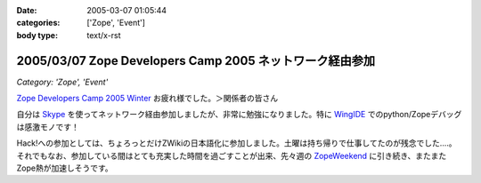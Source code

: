 :date: 2005-03-07 01:05:44
:categories: ['Zope', 'Event']
:body type: text/x-rst

=========================================================
2005/03/07 Zope Developers Camp 2005 ネットワーク経由参加
=========================================================

*Category: 'Zope', 'Event'*

`Zope Developers Camp 2005 Winter`_ お疲れ様でした。＞関係者の皆さん

自分は Skype_ を使ってネットワーク経由参加しましたが、非常に勉強になりました。特に WingIDE_ でのpython/Zopeデバッグは感激モノです！

Hack!への参加としては、ちょろっとだけZWikiの日本語化に参加しました。土曜は持ち帰りで仕事してたのが残念でした‥‥。それでもなお、参加している間はとても充実した時間を過ごすことが出来、先々週の ZopeWeekend_ に引き続き、またまたZope熱が加速しそうです。

.. _`Zope Developers Camp 2005 Winter`: http://coreblog.org/camp/2005/
.. _Skype: http://web.skype.com/home.ja.html
.. _WingIDE: http://wingware.com/wingide
.. _ZopeWeekend: http://zope.jp/misc/zopeweekend5/



.. :extend type: text/plain
.. :extend:
